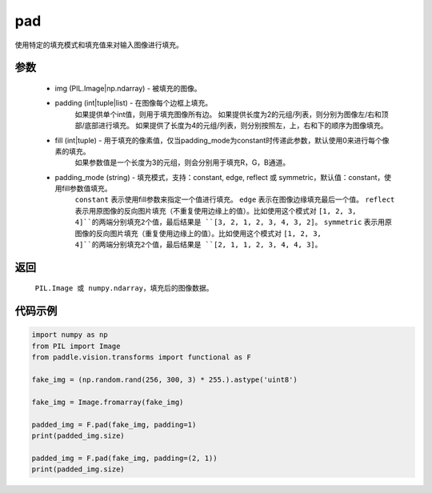 .. _cn_api_vision_transforms_pad:

pad
-------------------------------

.. py:function:: paddle.vision.transforms.pad(img, padding, fill=0, padding_mode='constant')

使用特定的填充模式和填充值来对输入图像进行填充。

参数
:::::::::

    - img (PIL.Image|np.ndarray) - 被填充的图像。
    - padding (int|tuple|list) - 在图像每个边框上填充。
            如果提供单个int值，则用于填充图像所有边。
            如果提供长度为2的元组/列表，则分别为图像左/右和顶部/底部进行填充。
            如果提供了长度为4的元组/列表，则分别按照左，上，右和下的顺序为图像填充。
    - fill (int|tuple) - 用于填充的像素值，仅当padding_mode为constant时传递此参数，默认使用0来进行每个像素的填充。
            如果参数值是一个长度为3的元组，则会分别用于填充R，G，B通道。
    - padding_mode (string) - 填充模式，支持：constant, edge, reflect 或 symmetric，默认值：constant，使用fill参数值填充。
            ``constant`` 表示使用fill参数来指定一个值进行填充。
            ``edge`` 表示在图像边缘填充最后一个值。
            ``reflect`` 表示用原图像的反向图片填充（不重复使用边缘上的值）。比如使用这个模式对 ``[1, 2, 3, 4]``的两端分别填充2个值，最后结果是 ``[3, 2, 1, 2, 3, 4, 3, 2]``。
            ``symmetric`` 表示用原图像的反向图片填充（重复使用边缘上的值）。比如使用这个模式对 ``[1, 2, 3, 4]``的两端分别填充2个值，最后结果是 ``[2, 1, 1, 2, 3, 4, 4, 3]``。

返回
:::::::::

    ``PIL.Image 或 numpy.ndarray``，填充后的图像数据。

代码示例
:::::::::
    
.. code-block:: python

    import numpy as np
    from PIL import Image
    from paddle.vision.transforms import functional as F
    
    fake_img = (np.random.rand(256, 300, 3) * 255.).astype('uint8')
    
    fake_img = Image.fromarray(fake_img)
    
    padded_img = F.pad(fake_img, padding=1)
    print(padded_img.size)
    
    padded_img = F.pad(fake_img, padding=(2, 1))
    print(padded_img.size)
